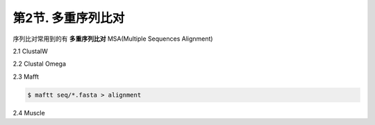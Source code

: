 第2节. 多重序列比对
===================

序列比对常用到的有 **多重序列比对** MSA(Multiple Sequences Alignment)

2.1 ClustalW

2.2 Clustal Omega

2.3 Mafft

.. code-block:: bash

   $ maftt seq/*.fasta > alignment


2.4 Muscle
